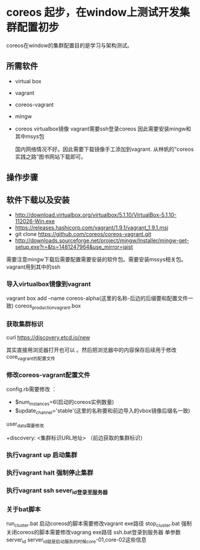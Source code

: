 * coreos 起步，在window上测试开发集群配置初步
coreos在window的集群配置目的是学习与架构测试。

** 所需软件
+ virtual box
+ vagrant
+ coreos-vagrant
+ mingw
+ coreos virtualbox镜像
 vagrant需要ssh登录coreos 因此需要安装mingw和其中msys包

 国内网络情况不好。因此需要下载镜像手工添加到vagrant.
 从林帆的“coreos实践之路”图书网站下载即可。
    
** 操作步骤
** 软件下载以及安装
   + http://download.virtualbox.org/virtualbox/5.1.10/VirtualBox-5.1.10-112026-Win.exe
   + https://releases.hashicorp.com/vagrant/1.9.1/vagrant_1.9.1.msi
   + git clone https://github.com/coreos/coreos-vagrant.git
   + http://downloads.sourceforge.net/project/mingw/Installer/mingw-get-setup.exe?r=&ts=1481247964&use_mirror=jaist
   需要注意mingw下载后需要配置需要安装的软件包。需要安装mssys相关包。vagrant用到其中的ssh
     
*** 导入virtualbox镜像到vagrant
    vagrant box add --name coreos-alpha(这里的名称-后边的后缀要和配置文件一致) coreos_production_vagrant.box
*** 获取集群标识
    curl https://discovery.etcd.io/new

    其实直接用浏览器打开也可以 。然后把浏览器中的内容保存后续用于修改core_vagrant的配置文件
***  修改coreos-vagrant配置文件
    config.rb需要修改 ：

    + $num_instances=6(启动的coreos实例数量)
    + $update_channel='stable'(这里的名称要和前边导入的vbox镜像后缀名一致)

   user_data需要修改

   +discovery: <集群标识URL地址> （前边获取的集群标识）
*** 执行vagrant up 启动集群
*** 执行vagrant halt 强制停止集群
*** 执行vagrant ssh  sever_id登录至服务器
*** 关于bat脚本
    run_cluster.bat 启动coreos的脚本需要修改vagrant exe路径
    stop_cluster.bat 强制关闭coreos的脚本需要修改vagrang exe路径
    ssh.bat登录到服务器 单参数 server_id
    server_id就是启动服务的时候core-01,core-02这些信息
